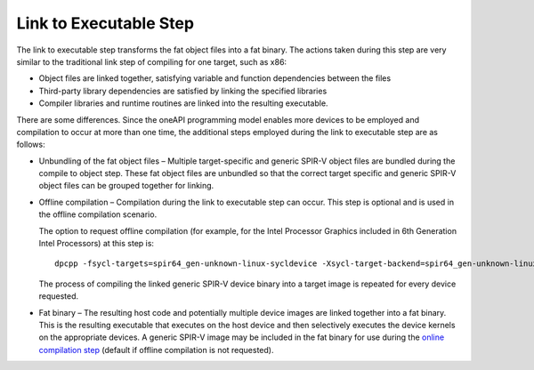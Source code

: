 .. _link-to-executable-step:

Link to Executable Step
=======================


The link to executable step transforms the fat object files into a fat
binary. The actions taken during this step are very similar to the
traditional link step of compiling for one target, such as x86:


-  Object files are linked together, satisfying variable and function
   dependencies between the files
-  Third-party library dependencies are satisfied by linking the
   specified libraries
-  Compiler libraries and runtime routines are linked into the resulting
   executable.


There are some differences. Since the oneAPI programming model enables
more devices to be employed and compilation to occur at more than one
time, the additional steps employed during the link to executable step
are as follows:


-  Unbundling of the fat object files – Multiple target-specific and
   generic SPIR-V object files are bundled during the compile to object
   step. These fat object files are unbundled so that the correct target
   specific and generic SPIR-V object files can be grouped together for
   linking.


-  Offline compilation – Compilation during the link to executable step
   can occur. This step is optional and is used in the offline
   compilation scenario.


   The option to request offline compilation (for example, for the Intel
   Processor Graphics included in 6th Generation Intel Processors) at
   this step is:


   ::


      dpcpp -fsycl-targets=spir64_gen-unknown-linux-sycldevice -Xsycl-target-backend=spir64_gen-unknown-linux-sycldevice "-device skl" src1.cpp src2.cpp 


   The process of compiling the linked generic SPIR-V device binary into
   a target image is repeated for every device requested.


-  Fat binary – The resulting host code and potentially multiple device
   images are linked together into a fat binary. This is the resulting
   executable that executes on the host device and then selectively
   executes the device kernels on the appropriate devices. A generic
   SPIR-V image may be included in the fat binary for use during the
   `online compilation
   step <online-compilation.html>`__ (default if
   offline compilation is not requested).

